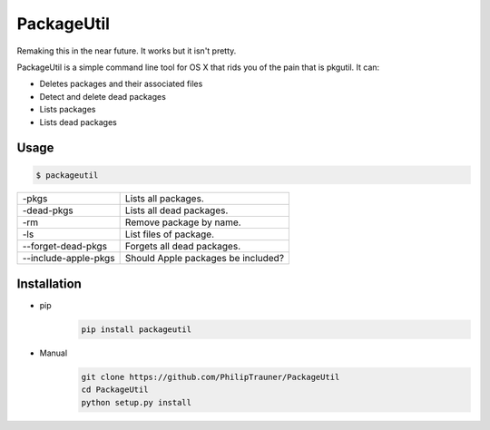 PackageUtil
===========

Remaking this in the near future. It works but it isn't pretty.

PackageUtil is a simple command line tool for OS X that rids you of the pain that is pkgutil.
It can:

- Deletes packages and their associated files
- Detect and delete dead packages
- Lists packages
- Lists dead packages

Usage
-----
.. code:: bash
	
	$ packageutil

+-------------------------------+---------------------------------------+
| -pkgs				| Lists all packages.			|
+-------------------------------+---------------------------------------+ 
| -dead-pkgs			| Lists all dead packages.		|
+-------------------------------+---------------------------------------+ 
| -rm				| Remove package by name.		|
+-------------------------------+---------------------------------------+ 
| -ls				| List files of package.		|
+-------------------------------+---------------------------------------+
| --forget-dead-pkgs		| Forgets all dead packages.		|
+-------------------------------+---------------------------------------+
| --include-apple-pkgs		| Should Apple packages be included?	|
+-------------------------------+---------------------------------------+ 

Installation
------------
- pip
	.. code:: bash
		
		pip install packageutil

- Manual
	.. code:: bash
		
		git clone https://github.com/PhilipTrauner/PackageUtil
		cd PackageUtil
		python setup.py install
